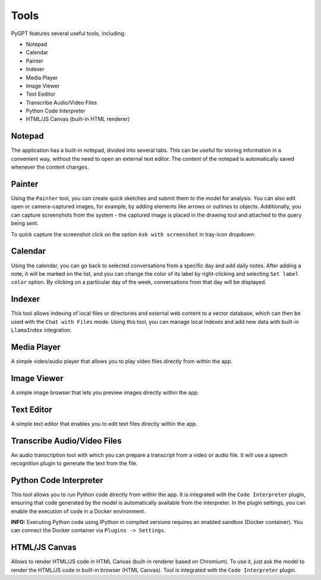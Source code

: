 Tools
=====

PyGPT features several useful tools, including:

* Notepad
* Calendar
* Painter
* Indexer
* Media Player
* Image Viewer
* Text Eeditor
* Transcribe Audio/Video Files
* Python Code Interpreter
* HTML/JS Canvas (built-in HTML renderer)

.. image:: images/v2_tool_menu.png
   :width: 400

Notepad
-------

The application has a built-in notepad, divided into several tabs. This can be useful for storing information in a convenient way, without the need to open an external text editor. The content of the notepad is automatically saved whenever the content changes.

.. image:: images/v2_notepad.png
   :width: 600

Painter
-------

Using the ``Painter`` tool, you can create quick sketches and submit them to the model for analysis. You can also edit open or camera-captured images, for example, by adding elements like arrows or outlines to objects. Additionally, you can capture screenshots from the system - the captured image is placed in the drawing tool and attached to the query being sent.

.. image:: images/v2_draw.png
   :width: 800

To quick capture the screenshot click on the option ``Ask with screenshot`` in tray-icon dropdown:

.. image:: images/v2_screenshot.png
   :width: 300


Calendar
--------

Using the calendar, you can go back to selected conversations from a specific day and add daily notes. After adding a note, it will be marked on the list, and you can change the color of its label by right-clicking and selecting ``Set label color`` option. By clicking on a particular day of the week, conversations from that day will be displayed.

.. image:: images/v2_calendar.png
   :width: 800


Indexer
-------

This tool allows indexing of local files or directories and external web content to a vector database, which can then be used with the ``Chat with Files`` mode. Using this tool, you can manage local indexes and add new data with built-in ``LlamaIndex`` integration.

.. image:: images/v2_tool_indexer.png
   :width: 800


Media Player
------------

A simple video/audio player that allows you to play video files directly from within the app.


Image Viewer
------------

A simple image browser that lets you preview images directly within the app.


Text Editor
-----------

A simple text editor that enables you to edit text files directly within the app.


Transcribe Audio/Video Files
-----------------------------

An audio transcription tool with which you can prepare a transcript from a video or audio file. It will use a speech recognition plugin to generate the text from the file.


Python Code Interpreter
-----------------------

This tool allows you to run Python code directly from within the app. It is integrated with the ``Code Interpreter`` plugin, ensuring that code generated by the model is automatically available from the interpreter. In the plugin settings, you can enable the execution of code in a Docker environment.

**INFO:** Executing Python code using IPython in compiled versions requires an enabled sandbox (Docker container). You can connect the Docker container via ``Plugins -> Settings``.

HTML/JS Canvas
---------------

Allows to render HTML/JS code in HTML Canvas (built-in renderer based on Chromium). To use it, just ask the model to render the HTML/JS code in built-in browser (HTML Canvas). Tool is integrated with the ``Code Interpreter`` plugin.